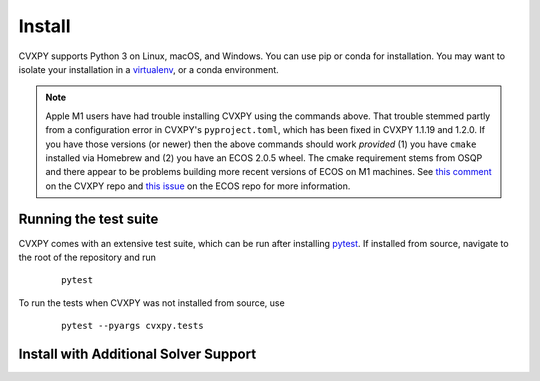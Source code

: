 .. _install:

Install
=======

CVXPY supports Python 3 on Linux, macOS, and Windows. You can use
pip or conda for installation. You may want to isolate
your installation in a `virtualenv <https://virtualenv.pypa.io/en/stable/>`_,
or a conda environment.

.. card:: Instructions

    .. tab:: pip

        (Windows only) `Download <https://visualstudio.microsoft.com/thank-you-downloading-visual-studio/?sku=BuildTools&rel=16>`_ the Visual Studio build tools for Python 3
        (`instructions <https://docs.google.com/presentation/d/e/2PACX-1vT-p04simYhorAdKstO9F1RK-k6npuyrKWliJ8Wy9uuQoQq_TiFdJA-DK3Kz0irkCEUlmNEH4JScbkwUflXv9c/pub?start=false&loop=false&delayms=3000&resourcekey=0-HEezB2NFstz1GjKDkroJSQ&slide=id.p1>`_).

        (macOS only) Install the Xcode command line tools.

        (optional) Create and activate a virtual environment.

        Install CVXPY using `pip`_:

          ::

              pip install cvxpy

        You can add solver names as "extras"; `pip` will then install the necessary
        additional Python packages.

          ::

              pip install cvxpy[CBC,CVXOPT,GLOP,GLPK,GUROBI,MOSEK,PDLP,SCIP,XPRESS]

    .. tab:: conda

        `conda`_ is a system for package and environment management.

        (Windows only) Download the `Visual Studio build tools for Python 3 <https://visualstudio.microsoft.com/thank-you-downloading-visual-studio/?sku=BuildTools&rel=16>`_.

        1. Install `conda`_.

        2. Create a new conda environment,
          ::

              conda create --name cvxpy_env
              conda activate cvxpy_env

         or activate an existing one

        3. Install ``cvxpy`` from `conda-forge <https://conda-forge.org/>`_
           ::

              conda install -c conda-forge cvxpy

    .. tab:: Install from source

        We strongly recommend using a fresh virtual environment (virtualenv or conda) when installing CVXPY from source.

        CVXPY has the following dependencies:

         * Python >= 3.7
         * `OSQP`_ >= 0.6.2
         * `ECOS`_ >= 2
         * `SCS`_ >= 3.0
         * `NumPy`_ >= 1.15
         * `SciPy`_ >= 1.1.0

        All required packages are installed automatically alongside CVXPY.

        Perform the following steps to install CVXPY from source:

         1. Clone the official `CVXPY git repository`_, or a newly minted fork of the CVXPY repository.
         2. Navigate to the top-level of the cloned directory.
         3. If you want to use CVXPY with editable source code, run
            ::

                pip install -e .

            otherwise, run
            ::

                pip install .

    .. tab:: Using Codespaces

        We provide support for `GitHub Codespaces <https://github.com/features/codespaces>`_ with
        preconfigured environments for CVXPY development via `devcontainers <https://containers.dev/>`_.
        To get started, click the "Code" button on the CVXPY repository and select "Open with Codespaces".

.. note::
    Apple M1 users have had trouble installing CVXPY using the commands above.
    That trouble stemmed partly from a configuration error in CVXPY's
    ``pyproject.toml``, which has been fixed in CVXPY 1.1.19 and 1.2.0.
    If you have those versions (or newer) then the above commands should
    work *provided* (1) you have ``cmake`` installed via Homebrew and (2)
    you have an ECOS 2.0.5 wheel. The cmake requirement stems from OSQP
    and there appear to be problems building more recent versions of ECOS on M1 machines.
    See `this comment <https://github.com/cvxpy/cvxpy/issues/1190#issuecomment-994613793>`_
    on the CVXPY repo and
    `this issue <https://github.com/embotech/ecos-python/issues/33>`_ on the ECOS repo
    for more information.


Running the test suite
------------------------------------
CVXPY comes with an extensive test suite, which can be run after installing `pytest`_.
If installed from source, navigate to the root of the repository and run

  ::

      pytest

To run the tests when CVXPY was not installed from source, use

  ::

      pytest --pyargs cvxpy.tests

Install with Additional Solver Support
------------------------------------

.. tab:: CVXOPT and GLPK

    CVXPY supports the `CVXOPT`_ solver.
    Additionally, through CVXOPT, CVXPY supports the `GLPK`_ solver. On `most
    platforms <https://cvxopt.org/install/index.html#installing-a-pre-built-package>`_,
    `CVXOPT`_ comes with GLPK bundled. On such platforms, installing CVXOPT with

      ::

          pip install cvxopt

    should suffice to get support for both CVXOPT and GLPK.

    On other platforms, to install CVXPY and its dependencies with GLPK support, follow these instructions:

    1. Install `GLPK <https://www.gnu.org/software/glpk/>`_. We recommend either installing the latest GLPK from source or using a package manager such as apt-get on Ubuntu and homebrew on OS X.

    2. Install `CVXOPT`_ with GLPK bindings.

        ::

          CVXOPT_BUILD_GLPK=1
          CVXOPT_GLPK_LIB_DIR=/path/to/glpk-X.X/lib
          CVXOPT_GLPK_INC_DIR=/path/to/glpk-X.X/include
          pip install cvxopt

    3. Follow the standard installation procedure to install CVXPY and its remaining dependencies.

.. tab:: GUROBI

    CVXPY supports the GUROBI solver.
    Install GUROBI version 7.5.2 or greater such that you can ``import gurobipy`` in Python.
    See the `GUROBI <https://www.gurobi.com/>`_ website for installation instructions.

.. tab:: MOSEK

    CVXPY supports the MOSEK solver.
    Simply install MOSEK such that you can ``import mosek`` in Python.
    See the `MOSEK <https://www.mosek.com/>`_ website for installation instructions.

.. tab:: XPRESS

    CVXPY supports the FICO Xpress solver.
    Simply install XPRESS such that you can ``import xpress`` in Python.
    See the `Xpress Python documentation <https://www.fico.com/fico-xpress-optimization/docs/latest/solver/optimizer/python/HTML/GUID-616C323F-05D8-3460-B0D7-80F77DA7D046.html>`_ pages for installation instructions.

.. tab:: Cbc (Clp, Cgl)

    CVXPY supports the `Cbc <https://github.com/coin-or/Cbc>`_ solver (which includes Clp and Cgl) with the help of `cylp <https://github.com/coin-or/CyLP>`_.
    Simply install cylp and the corresponding prerequisites according to the `instructions <https://github.com/coin-or/CyLP#cylp>`_, such you can import this library in Python.

.. tab:: COPT
   :new-set:

    CVXPY supports the COPT solver.
    Simply install COPT such that you can ``import coptpy`` in Python.
    See the `COPT <https://github.com/COPT-Public/COPT-Release>`_ release page for installation instructions.

.. tab:: CPLEX

    CVXPY supports the CPLEX solver.
    Simply install CPLEX such that you can ``import cplex`` in Python.
    See the `CPLEX <https://www.ibm.com/support/knowledgecenter/SSSA5P>`_ website for installation instructions.

.. tab:: SDPA

    CVXPY supports the SDPA solver.
    Simply install SDPA for Python such that you can ``import sdpap`` in Python.
    See the `SDPA for Python <https://sdpa-python.github.io/docs/installation>`_ website for installation instructions.

.. tab:: SDPT3

    The `sdpt3glue package <https://github.com/TrishGillett/pysdpt3glue>`_ allows you to model problems with CVXPY and solve them with SDPT3.

.. tab:: NAG

    CVXPY supports the NAG solver.
    Simply install NAG such that you can ``import naginterfaces`` in Python.
    See the `NAG <https://www.nag.co.uk/nag-library-python>`_ website for installation instructions.

.. tab:: GLOP and PDLP

    CVXPY supports the GLOP and PDLP solvers. Both solvers are provided by
    the open source `OR-Tools <https://github.com/google/or-tools>`_ package.
    Install OR-Tools such that you can run ``import ortools`` in Python. OR-Tools
    version 9.3 or greater is required.

.. tab:: SCIP

    CVXPY supports the SCIP solver through the ``pyscipopt`` Python package.
    See the `PySCIPOpt <https://github.com/SCIP-Interfaces/PySCIPOpt#installation>`_ github for installation instructions.

    CVXPY's SCIP interface does not reliably recover dual variables for constraints. If you require dual variables for a continuous problem, you will need to use another solver. We welcome additional contributions to the SCIP interface, to recover dual variables for constraints in continuous problems.

.. tab:: SCIPY
   :new-set:

    CVXPY supports the SCIPY solver for LPs and MIPs.
    This requires the `SciPy`_ package in Python, which should already be installed, as it is a requirement for CVXPY.
    `SciPy`_'s "interior-point" and "revised-simplex" implementations are written in Python and are always available.
    However, the main advantage of this solver is its ability to use the `HiGHS`_ LP and MIP solvers (which are written in C++).
    `HiGHS`_ LP solvers come bundled with `SciPy`_ version 1.6.1 and higher.
    The `HiGHS`_ MIP solver comes bundled with version 1.9.0 and higher.

.. tab:: CLARABEL

    CVXPY supports the CLARABEL solver.
    Simply install CLARABEL such that you can ``import clarabel`` in Python.
    See the `CLARABEL <https://oxfordcontrol.github.io/ClarabelDocs/stable/python/installation_py/>`_ website for installation instructions.

.. tab:: PIQP

    CVXPY supports the PIQP solver.
    Simply install PIQP such that you can ``import piqp`` in Python.
    See the `PIQP <https://predict-epfl.github.io/piqp/interfaces/python/installation>`_ website for installation instructions.

.. tab:: PROXQP

    CVXPY supports the PROXQP solver.
    Simply install PROXQP such that you can ``import proxsuite`` in Python.
    See the `proxsuite <https://github.com/simple-robotics/proxsuite#quick-install>`_ github for installation instructions.
    Be aware that PROXQP by default uses dense matrices to represent problem data.
    You may achieve better performance by setting ``backend = 'sparse'`` in your call to ``problem.solve``.

.. tab:: Without default solvers

    CVXPY can also be installed without the default solver dependencies.
    This can be useful if the intention is to only use non-default solvers.

    The solver-less installation, ``cvxpy-base``, can currently be installed through pip and conda.

    Installing using pip:

      ::

          pip install cvxpy-base


    Installing using conda:

      ::

          conda install cvxpy-base

.. _conda: https://docs.conda.io/en/latest/
.. _CVXOPT: https://cvxopt.org/
.. _OSQP: https://osqp.org/
.. _ECOS: https://github.com/ifa-ethz/ecos
.. _SCS: https://github.com/cvxgrp/scs
.. _NumPy: https://www.numpy.org/
.. _SciPy: https://www.scipy.org/
.. _pytest: https://docs.pytest.org/en/latest/
.. _CVXPY git repository: https://github.com/cvxpy/cvxpy
.. _pip: https://pip.pypa.io/
.. _GLPK: https://www.gnu.org/software/glpk/
.. _HiGHS: https://www.maths.ed.ac.uk/hall/HiGHS/#guide
